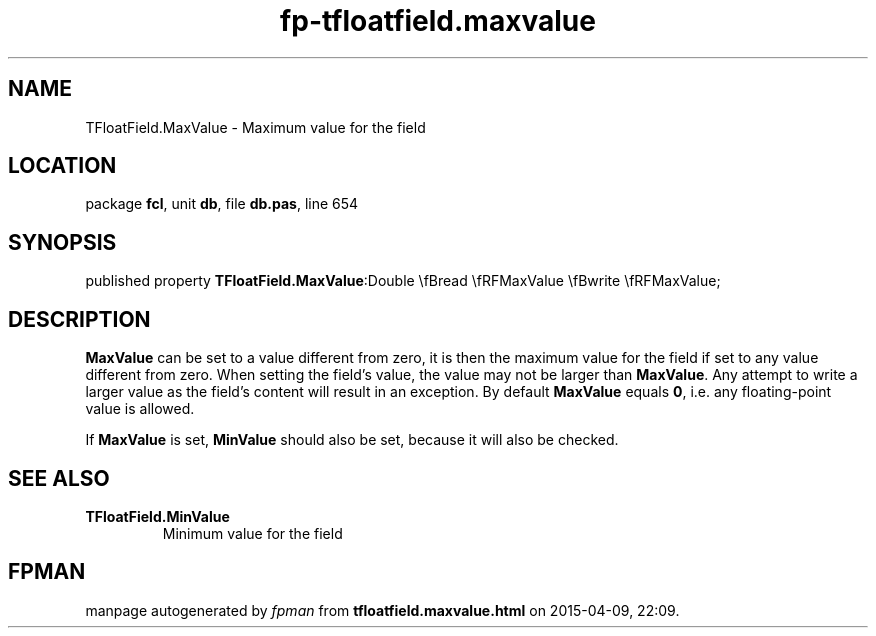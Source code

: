 .\" file autogenerated by fpman
.TH "fp-tfloatfield.maxvalue" 3 "2014-03-14" "fpman" "Free Pascal Programmer's Manual"
.SH NAME
TFloatField.MaxValue - Maximum value for the field
.SH LOCATION
package \fBfcl\fR, unit \fBdb\fR, file \fBdb.pas\fR, line 654
.SH SYNOPSIS
published property  \fBTFloatField.MaxValue\fR:Double \\fBread \\fRFMaxValue \\fBwrite \\fRFMaxValue;
.SH DESCRIPTION
\fBMaxValue\fR can be set to a value different from zero, it is then the maximum value for the field if set to any value different from zero. When setting the field's value, the value may not be larger than \fBMaxValue\fR. Any attempt to write a larger value as the field's content will result in an exception. By default \fBMaxValue\fR equals \fB0\fR, i.e. any floating-point value is allowed.

If \fBMaxValue\fR is set, \fBMinValue\fR should also be set, because it will also be checked.


.SH SEE ALSO
.TP
.B TFloatField.MinValue
Minimum value for the field

.SH FPMAN
manpage autogenerated by \fIfpman\fR from \fBtfloatfield.maxvalue.html\fR on 2015-04-09, 22:09.

